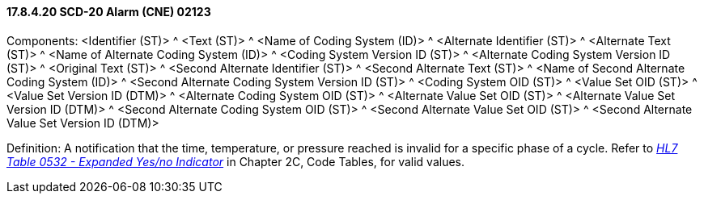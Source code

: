 ==== 17.8.4.20 SCD-20 Alarm (CNE) 02123

Components: <Identifier (ST)> ^ <Text (ST)> ^ <Name of Coding System (ID)> ^ <Alternate Identifier (ST)> ^ <Alternate Text (ST)> ^ <Name of Alternate Coding System (ID)> ^ <Coding System Version ID (ST)> ^ <Alternate Coding System Version ID (ST)> ^ <Original Text (ST)> ^ <Second Alternate Identifier (ST)> ^ <Second Alternate Text (ST)> ^ <Name of Second Alternate Coding System (ID)> ^ <Second Alternate Coding System Version ID (ST)> ^ <Coding System OID (ST)> ^ <Value Set OID (ST)> ^ <Value Set Version ID (DTM)> ^ <Alternate Coding System OID (ST)> ^ <Alternate Value Set OID (ST)> ^ <Alternate Value Set Version ID (DTM)> ^ <Second Alternate Coding System OID (ST)> ^ <Second Alternate Value Set OID (ST)> ^ <Second Alternate Value Set Version ID (DTM)>

Definition: A notification that the time, temperature, or pressure reached is invalid for a specific phase of a cycle. Refer to file:///E:\V2\v2.9%20final%20Nov%20from%20Frank\V29_CH02C_Tables.docx#HL70532[_HL7 Table 0532 - Expanded Yes/no Indicator_] in Chapter 2C, Code Tables, for valid values.

